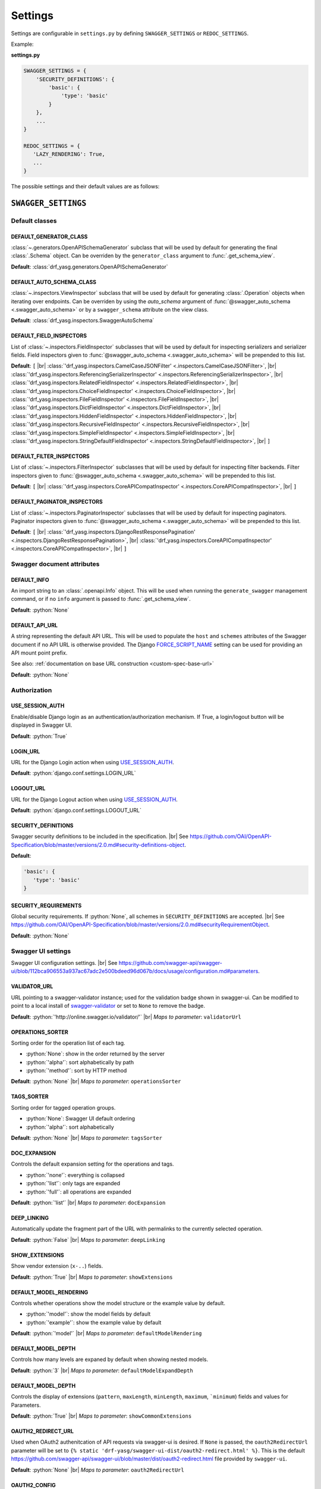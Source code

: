.. role:: python(code)
   :language: python

.. |br| raw:: html

   <br />

########
Settings
########

Settings are configurable in ``settings.py`` by defining ``SWAGGER_SETTINGS`` or ``REDOC_SETTINGS``.

Example:

**settings.py**

.. code-block:: python

   SWAGGER_SETTINGS = {
       'SECURITY_DEFINITIONS': {
           'basic': {
               'type': 'basic'
           }
       },
       ...
   }

   REDOC_SETTINGS = {
      'LAZY_RENDERING': True,
      ...
   }

The possible settings and their default values are as follows:

********************
``SWAGGER_SETTINGS``
********************


.. _default-class-settings:

Default classes
===============

DEFAULT_GENERATOR_CLASS
-------------------------

:class:`~.generators.OpenAPISchemaGenerator` subclass that will be used by default for generating the final
:class:`.Schema` object. Can be overriden by the ``generator_class`` argument to :func:`.get_schema_view`.

**Default**: :class:`drf_yasg.generators.OpenAPISchemaGenerator`

DEFAULT_AUTO_SCHEMA_CLASS
-------------------------

:class:`~.inspectors.ViewInspector` subclass that will be used by default for generating :class:`.Operation`
objects when iterating over endpoints. Can be overriden by using the `auto_schema` argument of
:func:`@swagger_auto_schema <.swagger_auto_schema>` or by a ``swagger_schema`` attribute on the view class.

**Default**: :class:`drf_yasg.inspectors.SwaggerAutoSchema`

DEFAULT_FIELD_INSPECTORS
------------------------

List of :class:`~.inspectors.FieldInspector` subclasses that will be used by default for inspecting serializers and
serializer fields. Field inspectors given to :func:`@swagger_auto_schema <.swagger_auto_schema>` will be prepended
to this list.

**Default**: ``[``  |br| \
:class:`'drf_yasg.inspectors.CamelCaseJSONFilter' <.inspectors.CamelCaseJSONFilter>`, |br| \
:class:`'drf_yasg.inspectors.ReferencingSerializerInspector' <.inspectors.ReferencingSerializerInspector>`, |br| \
:class:`'drf_yasg.inspectors.RelatedFieldInspector' <.inspectors.RelatedFieldInspector>`, |br| \
:class:`'drf_yasg.inspectors.ChoiceFieldInspector' <.inspectors.ChoiceFieldInspector>`, |br| \
:class:`'drf_yasg.inspectors.FileFieldInspector' <.inspectors.FileFieldInspector>`, |br| \
:class:`'drf_yasg.inspectors.DictFieldInspector' <.inspectors.DictFieldInspector>`, |br| \
:class:`'drf_yasg.inspectors.HiddenFieldInspector' <.inspectors.HiddenFieldInspector>`, |br| \
:class:`'drf_yasg.inspectors.RecursiveFieldInspector' <.inspectors.RecursiveFieldInspector>`, |br| \
:class:`'drf_yasg.inspectors.SimpleFieldInspector' <.inspectors.SimpleFieldInspector>`, |br| \
:class:`'drf_yasg.inspectors.StringDefaultFieldInspector' <.inspectors.StringDefaultFieldInspector>`, |br| \
``]``

DEFAULT_FILTER_INSPECTORS
-------------------------

List of :class:`~.inspectors.FilterInspector` subclasses that will be used by default for inspecting filter backends.
Filter inspectors given to :func:`@swagger_auto_schema <.swagger_auto_schema>` will be prepended to this list.

**Default**: ``[``  |br| \
:class:`'drf_yasg.inspectors.CoreAPICompatInspector' <.inspectors.CoreAPICompatInspector>`, |br| \
``]``

DEFAULT_PAGINATOR_INSPECTORS
----------------------------

List of :class:`~.inspectors.PaginatorInspector` subclasses that will be used by default for inspecting paginators.
Paginator inspectors given to :func:`@swagger_auto_schema <.swagger_auto_schema>` will be prepended to this list.

**Default**: ``[``  |br| \
:class:`'drf_yasg.inspectors.DjangoRestResponsePagination' <.inspectors.DjangoRestResponsePagination>`, |br| \
:class:`'drf_yasg.inspectors.CoreAPICompatInspector' <.inspectors.CoreAPICompatInspector>`, |br| \
``]``

Swagger document attributes
===========================

.. _default-swagger-settings:

DEFAULT_INFO
------------

An import string to an :class:`.openapi.Info` object. This will be used when running the ``generate_swagger``
management command, or if no ``info`` argument is passed to :func:`.get_schema_view`.

**Default**: :python:`None`

DEFAULT_API_URL
---------------

A string representing the default API URL. This will be used to populate the ``host`` and ``schemes`` attributes
of the Swagger document if no API URL is otherwise provided. The Django `FORCE_SCRIPT_NAME`_ setting can be used for
providing an API mount point prefix.

See also: :ref:`documentation on base URL construction <custom-spec-base-url>`

**Default**: :python:`None`

Authorization
=============

USE_SESSION_AUTH
----------------

Enable/disable Django login as an authentication/authorization mechanism. If True, a login/logout button will be
displayed in Swagger UI.

**Default**: :python:`True`

LOGIN_URL
---------

URL for the Django Login action when using `USE_SESSION_AUTH`_.

**Default**: :python:`django.conf.settings.LOGIN_URL`

LOGOUT_URL
----------

URL for the Django Logout action when using `USE_SESSION_AUTH`_.

**Default**: :python:`django.conf.settings.LOGOUT_URL`

.. _security-definitions-settings:


SECURITY_DEFINITIONS
--------------------

Swagger security definitions to be included in the specification. |br|
See https://github.com/OAI/OpenAPI-Specification/blob/master/versions/2.0.md#security-definitions-object.

**Default**:

.. code-block:: python

   'basic': {
      'type': 'basic'
   }

SECURITY_REQUIREMENTS
---------------------

Global security requirements. If :python:`None`, all schemes in ``SECURITY_DEFINITIONS`` are accepted. |br|
See https://github.com/OAI/OpenAPI-Specification/blob/master/versions/2.0.md#securityRequirementObject.

**Default**: :python:`None`

.. _swagger-ui-settings:

Swagger UI settings
===================

Swagger UI configuration settings. |br|
See https://github.com/swagger-api/swagger-ui/blob/112bca906553a937ac67adc2e500bdeed96d067b/docs/usage/configuration.md#parameters.

VALIDATOR_URL
-------------

URL pointing to a swagger-validator instance; used for the validation badge shown in swagger-ui. Can be modified to
point to a local install of `swagger-validator <https://hub.docker.com/r/swaggerapi/swagger-validator/>`_ or
set to ``None`` to remove the badge.

**Default**: :python:`'http://online.swagger.io/validator/'` |br|
*Maps to parameter*: ``validatorUrl``

OPERATIONS_SORTER
-----------------

Sorting order for the operation list of each tag.

* :python:`None`: show in the order returned by the server
* :python:`'alpha'`: sort alphabetically by path
* :python:`'method'`: sort by HTTP method

**Default**: :python:`None` |br|
*Maps to parameter*: ``operationsSorter``

TAGS_SORTER
-----------

Sorting order for tagged operation groups.

* :python:`None`: Swagger UI default ordering
* :python:`'alpha'`: sort alphabetically

**Default**: :python:`None` |br|
*Maps to parameter*: ``tagsSorter``

DOC_EXPANSION
-------------

Controls the default expansion setting for the operations and tags.

* :python:`'none'`: everything is collapsed
* :python:`'list'`: only tags are expanded
* :python:`'full'`: all operations are expanded

**Default**: :python:`'list'` |br|
*Maps to parameter*: ``docExpansion``

DEEP_LINKING
------------

Automatically update the fragment part of the URL with permalinks to the currently selected operation.

**Default**: :python:`False` |br|
*Maps to parameter*: ``deepLinking``

SHOW_EXTENSIONS
---------------

Show vendor extension (``x-..``) fields.

**Default**: :python:`True` |br|
*Maps to parameter*: ``showExtensions``

DEFAULT_MODEL_RENDERING
-----------------------

Controls whether operations show the model structure or the example value by default.

* :python:`'model'`: show the model fields by default
* :python:`'example'`: show the example value by default

**Default**: :python:`'model'` |br|
*Maps to parameter*: ``defaultModelRendering``

DEFAULT_MODEL_DEPTH
-------------------

Controls how many levels are expaned by default when showing nested models.

**Default**: :python:`3` |br|
*Maps to parameter*: ``defaultModelExpandDepth``

DEFAULT_MODEL_DEPTH
-------------------

Controls the display of extensions (``pattern``, ``maxLength``, ``minLength``, ``maximum``, ```minimum``) fields and
values for Parameters.

**Default**: :python:`True` |br|
*Maps to parameter*: ``showCommonExtensions``

.. _oauth2-settings:

OAUTH2_REDIRECT_URL
-------------------

Used when OAuth2 authenitcation of API requests via swagger-ui is desired. If ``None`` is passed, the
``oauth2RedirectUrl`` parameter will be set to ``{% static 'drf-yasg/swagger-ui-dist/oauth2-redirect.html' %}``. This
is the default `https://github.com/swagger-api/swagger-ui/blob/master/dist/oauth2-redirect.html <oauth2-redirect>`_
file provided by ``swagger-ui``.

**Default**: :python:`None` |br|
*Maps to parameter*: ``oauth2RedirectUrl``

OAUTH2_CONFIG
-------------

Used when OAuth2 authenitcation of API requests via swagger-ui is desired. Provides OAuth2 configuration parameters
to the ``SwaggerUIBundle#initOAuth`` method, and must be a dictionary. See
`OAuth2 configuration <https://github.com/swagger-api/swagger-ui/blob/master/docs/usage/oauth2.md>`_.

**Default**: :python:`{}`

SUPPORTED_SUBMIT_METHODS
------------------------

List of HTTP methods that have the Try it out feature enabled. An empty array disables Try it out for all operations.
This does not filter the operations from the display.

**Default**: :python:`['get','put','post','delete','options','head','patch','trace']` |br|
*Maps to parameter*: ``supportedSubmitMethods``

******************
``REDOC_SETTINGS``
******************

.. _redoc-ui-settings:

ReDoc UI settings
=================

ReDoc UI configuration settings. |br|
See https://github.com/Rebilly/ReDoc#redoc-tag-attributes.

LAZY_RENDERING
--------------

**Default**: :python:`True` |br|
*Maps to attribute*: ``lazy-rendering``

HIDE_HOSTNAME
-------------

**Default**: :python:`False` |br|
*Maps to attribute*: ``hide-hostname``

EXPAND_RESPONSES
----------------

**Default**: :python:`'all'` |br|
*Maps to attribute*: ``expand-responses``

PATH_IN_MIDDLE
--------------

**Default**: :python:`False` |br|
*Maps to attribute*: ``path-in-middle-panel``


.. _FORCE_SCRIPT_NAME: https://docs.djangoproject.com/en/2.0/ref/settings/#force-script-name
